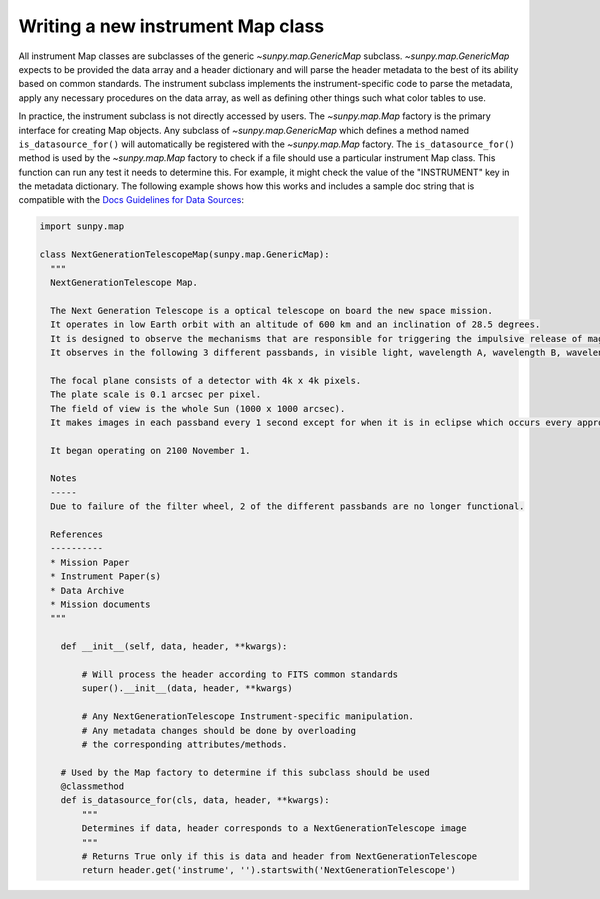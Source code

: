.. _sunpy-topic-guide-create-new-map-class:

**********************************
Writing a new instrument Map class
**********************************

All instrument Map classes are subclasses of the generic `~sunpy.map.GenericMap` subclass.
`~sunpy.map.GenericMap` expects to be provided the data array and a header dictionary and will parse the header metadata to the best of its ability based on common standards.
The instrument subclass implements the instrument-specific code to parse the metadata, apply any necessary procedures on the data array, as well as defining other things such what color tables to use.

In practice, the instrument subclass is not directly accessed by users.
The `~sunpy.map.Map` factory is the primary interface for creating Map objects.
Any subclass of `~sunpy.map.GenericMap` which defines a method named ``is_datasource_for()`` will automatically be registered with the `~sunpy.map.Map` factory.
The ``is_datasource_for()`` method is used by the `~sunpy.map.Map` factory to check if a file should use a particular instrument Map class.
This function can run any test it needs to determine this.
For example, it might check the value of the "INSTRUMENT" key in the metadata dictionary.
The following example shows how this works and includes a sample doc string that is compatible with the `Docs Guidelines for Data Sources <https://docs.sunpy.org/en/latest/dev_guide/contents/documentation.html#docs-guidelines-for-data-sources>`__:

.. code-block:: python

    import sunpy.map

    class NextGenerationTelescopeMap(sunpy.map.GenericMap):
      """
      NextGenerationTelescope Map.

      The Next Generation Telescope is a optical telescope on board the new space mission.
      It operates in low Earth orbit with an altitude of 600 km and an inclination of 28.5 degrees.
      It is designed to observe the mechanisms that are responsible for triggering the impulsive release of magnetic energy in the solar corona.
      It observes in the following 3 different passbands, in visible light, wavelength A, wavelength B, wavelength C.

      The focal plane consists of a detector with 4k x 4k pixels.
      The plate scale is 0.1 arcsec per pixel.
      The field of view is the whole Sun (1000 x 1000 arcsec).
      It makes images in each passband every 1 second except for when it is in eclipse which occurs every approximately 80 minutes.

      It began operating on 2100 November 1.

      Notes
      -----
      Due to failure of the filter wheel, 2 of the different passbands are no longer functional.

      References
      ----------
      * Mission Paper
      * Instrument Paper(s)
      * Data Archive
      * Mission documents
      """

        def __init__(self, data, header, **kwargs):

            # Will process the header according to FITS common standards
            super().__init__(data, header, **kwargs)

            # Any NextGenerationTelescope Instrument-specific manipulation.
            # Any metadata changes should be done by overloading
            # the corresponding attributes/methods.

        # Used by the Map factory to determine if this subclass should be used
        @classmethod
        def is_datasource_for(cls, data, header, **kwargs):
            """
            Determines if data, header corresponds to a NextGenerationTelescope image
            """
            # Returns True only if this is data and header from NextGenerationTelescope
            return header.get('instrume', '').startswith('NextGenerationTelescope')
